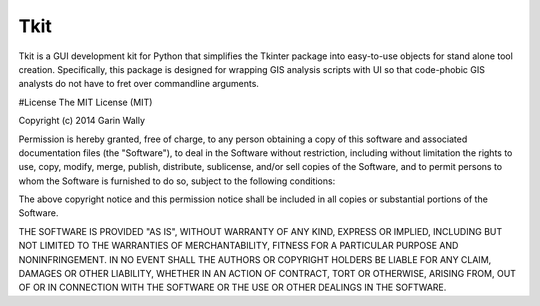 ====
Tkit
====

Tkit is a GUI development kit for Python that simplifies the Tkinter package into
easy-to-use objects for stand alone tool creation. Specifically, this package is
designed for wrapping GIS analysis scripts with UI so that code-phobic GIS analysts
do not have to fret over commandline arguments.

#License
The MIT License (MIT)

Copyright (c) 2014 Garin Wally

Permission is hereby granted, free of charge, to any person obtaining a copy
of this software and associated documentation files (the "Software"), to deal
in the Software without restriction, including without limitation the rights
to use, copy, modify, merge, publish, distribute, sublicense, and/or sell
copies of the Software, and to permit persons to whom the Software is
furnished to do so, subject to the following conditions:

The above copyright notice and this permission notice shall be included in all
copies or substantial portions of the Software.

THE SOFTWARE IS PROVIDED "AS IS", WITHOUT WARRANTY OF ANY KIND, EXPRESS OR
IMPLIED, INCLUDING BUT NOT LIMITED TO THE WARRANTIES OF MERCHANTABILITY,
FITNESS FOR A PARTICULAR PURPOSE AND NONINFRINGEMENT. IN NO EVENT SHALL THE
AUTHORS OR COPYRIGHT HOLDERS BE LIABLE FOR ANY CLAIM, DAMAGES OR OTHER
LIABILITY, WHETHER IN AN ACTION OF CONTRACT, TORT OR OTHERWISE, ARISING FROM,
OUT OF OR IN CONNECTION WITH THE SOFTWARE OR THE USE OR OTHER DEALINGS IN THE
SOFTWARE.



